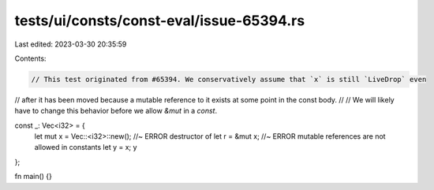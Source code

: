 tests/ui/consts/const-eval/issue-65394.rs
=========================================

Last edited: 2023-03-30 20:35:59

Contents:

.. code-block:: rs

    // This test originated from #65394. We conservatively assume that `x` is still `LiveDrop` even
// after it has been moved because a mutable reference to it exists at some point in the const body.
//
// We will likely have to change this behavior before we allow `&mut` in a `const`.

const _: Vec<i32> = {
    let mut x = Vec::<i32>::new(); //~ ERROR destructor of
    let r = &mut x; //~ ERROR mutable references are not allowed in constants
    let y = x;
    y
};

fn main() {}


